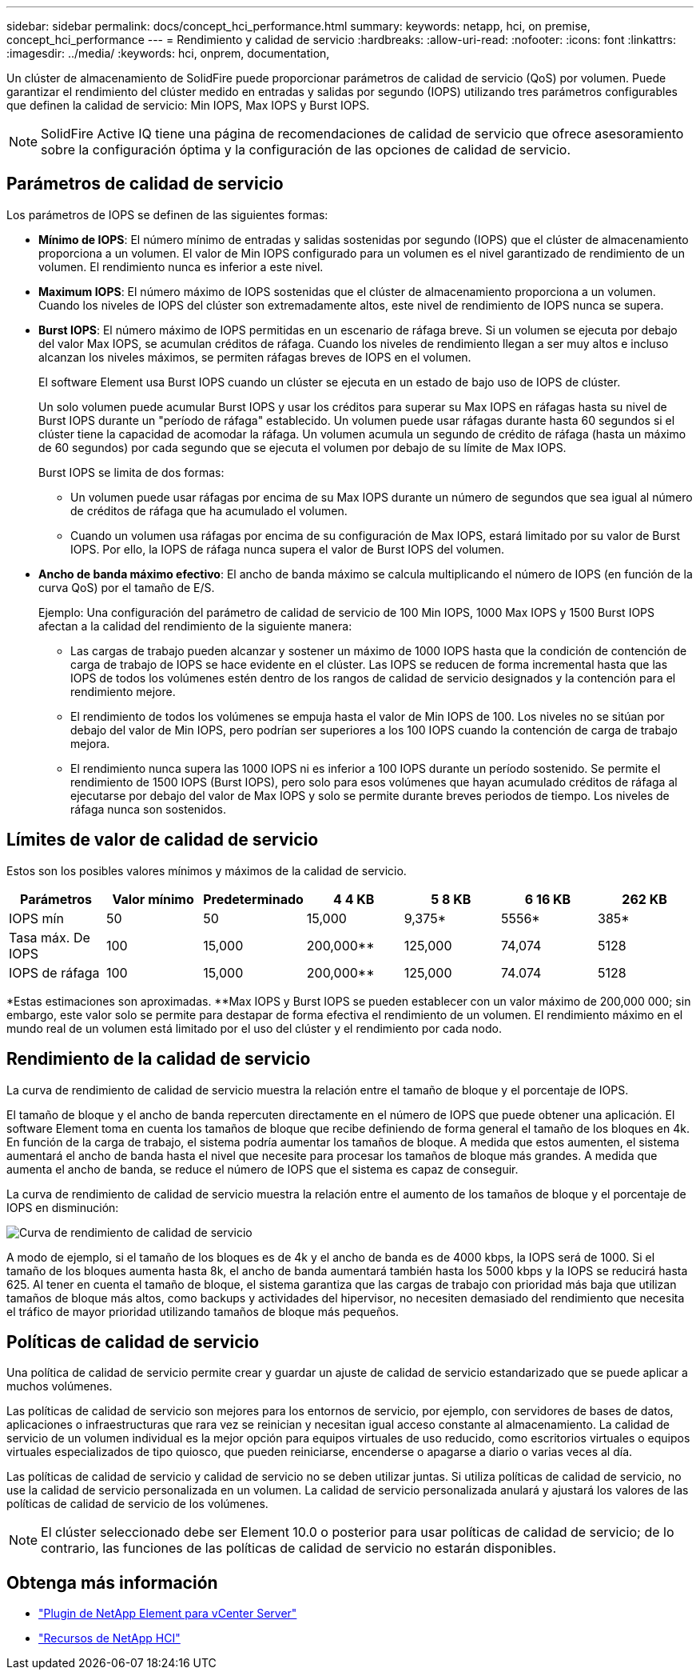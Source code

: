 ---
sidebar: sidebar 
permalink: docs/concept_hci_performance.html 
summary:  
keywords: netapp, hci, on premise, concept_hci_performance 
---
= Rendimiento y calidad de servicio
:hardbreaks:
:allow-uri-read: 
:nofooter: 
:icons: font
:linkattrs: 
:imagesdir: ../media/
:keywords: hci, onprem, documentation,


[role="lead"]
Un clúster de almacenamiento de SolidFire puede proporcionar parámetros de calidad de servicio (QoS) por volumen. Puede garantizar el rendimiento del clúster medido en entradas y salidas por segundo (IOPS) utilizando tres parámetros configurables que definen la calidad de servicio: Min IOPS, Max IOPS y Burst IOPS.


NOTE: SolidFire Active IQ tiene una página de recomendaciones de calidad de servicio que ofrece asesoramiento sobre la configuración óptima y la configuración de las opciones de calidad de servicio.



== Parámetros de calidad de servicio

Los parámetros de IOPS se definen de las siguientes formas:

* *Mínimo de IOPS*: El número mínimo de entradas y salidas sostenidas por segundo (IOPS) que el clúster de almacenamiento proporciona a un volumen. El valor de Min IOPS configurado para un volumen es el nivel garantizado de rendimiento de un volumen. El rendimiento nunca es inferior a este nivel.
* *Maximum IOPS*: El número máximo de IOPS sostenidas que el clúster de almacenamiento proporciona a un volumen. Cuando los niveles de IOPS del clúster son extremadamente altos, este nivel de rendimiento de IOPS nunca se supera.
* *Burst IOPS*: El número máximo de IOPS permitidas en un escenario de ráfaga breve. Si un volumen se ejecuta por debajo del valor Max IOPS, se acumulan créditos de ráfaga. Cuando los niveles de rendimiento llegan a ser muy altos e incluso alcanzan los niveles máximos, se permiten ráfagas breves de IOPS en el volumen.
+
El software Element usa Burst IOPS cuando un clúster se ejecuta en un estado de bajo uso de IOPS de clúster.

+
Un solo volumen puede acumular Burst IOPS y usar los créditos para superar su Max IOPS en ráfagas hasta su nivel de Burst IOPS durante un "período de ráfaga" establecido. Un volumen puede usar ráfagas durante hasta 60 segundos si el clúster tiene la capacidad de acomodar la ráfaga. Un volumen acumula un segundo de crédito de ráfaga (hasta un máximo de 60 segundos) por cada segundo que se ejecuta el volumen por debajo de su límite de Max IOPS.

+
Burst IOPS se limita de dos formas:

+
** Un volumen puede usar ráfagas por encima de su Max IOPS durante un número de segundos que sea igual al número de créditos de ráfaga que ha acumulado el volumen.
** Cuando un volumen usa ráfagas por encima de su configuración de Max IOPS, estará limitado por su valor de Burst IOPS. Por ello, la IOPS de ráfaga nunca supera el valor de Burst IOPS del volumen.


* *Ancho de banda máximo efectivo*: El ancho de banda máximo se calcula multiplicando el número de IOPS (en función de la curva QoS) por el tamaño de E/S.
+
Ejemplo: Una configuración del parámetro de calidad de servicio de 100 Min IOPS, 1000 Max IOPS y 1500 Burst IOPS afectan a la calidad del rendimiento de la siguiente manera:

+
** Las cargas de trabajo pueden alcanzar y sostener un máximo de 1000 IOPS hasta que la condición de contención de carga de trabajo de IOPS se hace evidente en el clúster. Las IOPS se reducen de forma incremental hasta que las IOPS de todos los volúmenes estén dentro de los rangos de calidad de servicio designados y la contención para el rendimiento mejore.
** El rendimiento de todos los volúmenes se empuja hasta el valor de Min IOPS de 100. Los niveles no se sitúan por debajo del valor de Min IOPS, pero podrían ser superiores a los 100 IOPS cuando la contención de carga de trabajo mejora.
** El rendimiento nunca supera las 1000 IOPS ni es inferior a 100 IOPS durante un período sostenido. Se permite el rendimiento de 1500 IOPS (Burst IOPS), pero solo para esos volúmenes que hayan acumulado créditos de ráfaga al ejecutarse por debajo del valor de Max IOPS y solo se permite durante breves periodos de tiempo. Los niveles de ráfaga nunca son sostenidos.






== Límites de valor de calidad de servicio

Estos son los posibles valores mínimos y máximos de la calidad de servicio.

[cols="7*"]
|===
| Parámetros | Valor mínimo | Predeterminado | 4 4 KB | 5 8 KB | 6 16 KB | 262 KB 


| IOPS mín | 50 | 50 | 15,000 | 9,375* | 5556* | 385* 


| Tasa máx. De IOPS | 100 | 15,000 | 200,000** | 125,000 | 74,074 | 5128 


| IOPS de ráfaga | 100 | 15,000 | 200,000** | 125,000 | 74.074 | 5128 
|===
*Estas estimaciones son aproximadas. **Max IOPS y Burst IOPS se pueden establecer con un valor máximo de 200,000 000; sin embargo, este valor solo se permite para destapar de forma efectiva el rendimiento de un volumen. El rendimiento máximo en el mundo real de un volumen está limitado por el uso del clúster y el rendimiento por cada nodo.



== Rendimiento de la calidad de servicio

La curva de rendimiento de calidad de servicio muestra la relación entre el tamaño de bloque y el porcentaje de IOPS.

El tamaño de bloque y el ancho de banda repercuten directamente en el número de IOPS que puede obtener una aplicación. El software Element toma en cuenta los tamaños de bloque que recibe definiendo de forma general el tamaño de los bloques en 4k. En función de la carga de trabajo, el sistema podría aumentar los tamaños de bloque. A medida que estos aumenten, el sistema aumentará el ancho de banda hasta el nivel que necesite para procesar los tamaños de bloque más grandes. A medida que aumenta el ancho de banda, se reduce el número de IOPS que el sistema es capaz de conseguir.

La curva de rendimiento de calidad de servicio muestra la relación entre el aumento de los tamaños de bloque y el porcentaje de IOPS en disminución:

image::hci_performance_curve.png[Curva de rendimiento de calidad de servicio]

A modo de ejemplo, si el tamaño de los bloques es de 4k y el ancho de banda es de 4000 kbps, la IOPS será de 1000. Si el tamaño de los bloques aumenta hasta 8k, el ancho de banda aumentará también hasta los 5000 kbps y la IOPS se reducirá hasta 625. Al tener en cuenta el tamaño de bloque, el sistema garantiza que las cargas de trabajo con prioridad más baja que utilizan tamaños de bloque más altos, como backups y actividades del hipervisor, no necesiten demasiado del rendimiento que necesita el tráfico de mayor prioridad utilizando tamaños de bloque más pequeños.



== Políticas de calidad de servicio

Una política de calidad de servicio permite crear y guardar un ajuste de calidad de servicio estandarizado que se puede aplicar a muchos volúmenes.

Las políticas de calidad de servicio son mejores para los entornos de servicio, por ejemplo, con servidores de bases de datos, aplicaciones o infraestructuras que rara vez se reinician y necesitan igual acceso constante al almacenamiento. La calidad de servicio de un volumen individual es la mejor opción para equipos virtuales de uso reducido, como escritorios virtuales o equipos virtuales especializados de tipo quiosco, que pueden reiniciarse, encenderse o apagarse a diario o varias veces al día.

Las políticas de calidad de servicio y calidad de servicio no se deben utilizar juntas. Si utiliza políticas de calidad de servicio, no use la calidad de servicio personalizada en un volumen. La calidad de servicio personalizada anulará y ajustará los valores de las políticas de calidad de servicio de los volúmenes.


NOTE: El clúster seleccionado debe ser Element 10.0 o posterior para usar políticas de calidad de servicio; de lo contrario, las funciones de las políticas de calidad de servicio no estarán disponibles.

[discrete]
== Obtenga más información

* https://docs.netapp.com/us-en/vcp/index.html["Plugin de NetApp Element para vCenter Server"^]
* https://www.netapp.com/us/documentation/hci.aspx["Recursos de NetApp HCI"^]


